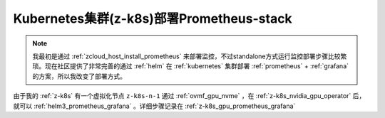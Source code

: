 .. _z-k8s_prometheus-stack:

===========================================
Kubernetes集群(z-k8s)部署Prometheus-stack
===========================================

.. note::

   我最初是通过 :ref:`zcloud_host_install_prometheus` 来部署监控，不过standalone方式运行监控部署步骤比较繁琐。现在社区提供了非常完善的通过 :ref:`helm` 在 :ref:`kubernetes` 集群部署 :ref:`prometheus` + :ref:`grafana` 的方案，所以我改变了部署方式。

由于我的 :ref:`z-k8s` 有一个虚拟化节点 ``z-k8s-n-1`` 通过 :ref:`ovmf_gpu_nvme` ，在 :ref:`z-k8s_nvidia_gpu_operator` 后，就可以 :ref:`helm3_prometheus_grafana` 。详细步骤记录在 :ref:`z-k8s_gpu_prometheus_grafana`

